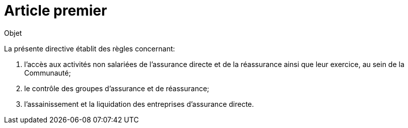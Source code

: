 = Article premier

Objet

La présente directive établit des règles concernant:

1. l'accès aux activités non salariées de l'assurance directe et de la
réassurance ainsi que leur exercice, au sein de la Communauté;
2. le contrôle des groupes d'assurance et de réassurance;
3. l'assainissement et la liquidation des entreprises d'assurance directe.
